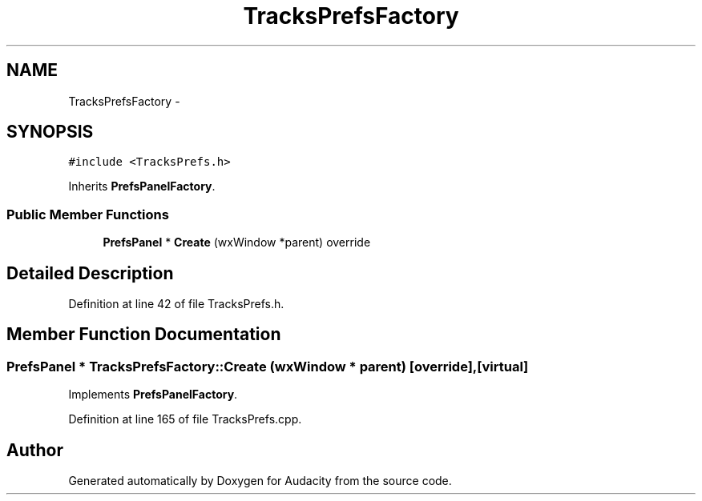 .TH "TracksPrefsFactory" 3 "Thu Apr 28 2016" "Audacity" \" -*- nroff -*-
.ad l
.nh
.SH NAME
TracksPrefsFactory \- 
.SH SYNOPSIS
.br
.PP
.PP
\fC#include <TracksPrefs\&.h>\fP
.PP
Inherits \fBPrefsPanelFactory\fP\&.
.SS "Public Member Functions"

.in +1c
.ti -1c
.RI "\fBPrefsPanel\fP * \fBCreate\fP (wxWindow *parent) override"
.br
.in -1c
.SH "Detailed Description"
.PP 
Definition at line 42 of file TracksPrefs\&.h\&.
.SH "Member Function Documentation"
.PP 
.SS "\fBPrefsPanel\fP * TracksPrefsFactory::Create (wxWindow * parent)\fC [override]\fP, \fC [virtual]\fP"

.PP
Implements \fBPrefsPanelFactory\fP\&.
.PP
Definition at line 165 of file TracksPrefs\&.cpp\&.

.SH "Author"
.PP 
Generated automatically by Doxygen for Audacity from the source code\&.
